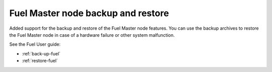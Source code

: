 ===================================
Fuel Master node backup and restore
===================================

Added support for the backup and restore of the Fuel Master node features.
You can use the backup archives to restore the Fuel Master node in case
of a hardware failure or other system malfunction.

See the Fuel User guide:

* :ref:`back-up-fuel`
* :ref:`restore-fuel`